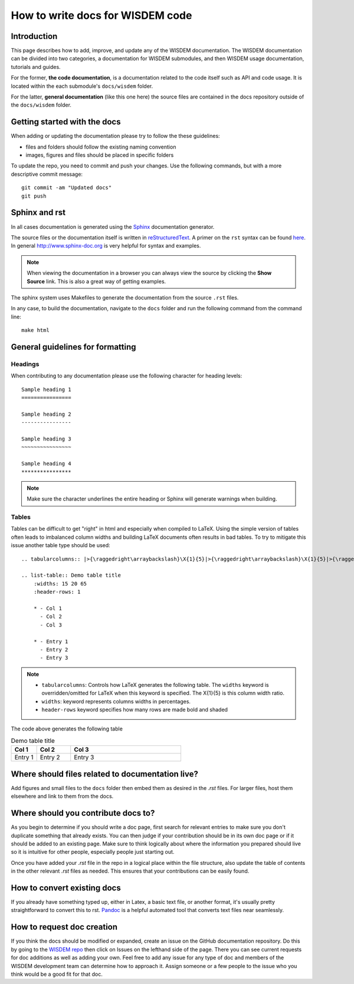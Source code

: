 .. how_to_write_docs:

How to write docs for WISDEM code
=================================

.. TODO: expand this

Introduction
------------
This page describes how to add, improve, and update any of the WISDEM documentation.
The WISDEM documentation can be divided into two categories, a documentation for WISDEM submodules, and then WISDEM usage documentation, tutorials and guides.

For the former, **the code documentation**, is a documentation related to the code itself such as API and code usage.
It is located within the each submodule's ``docs/wisdem`` folder.

For the latter, **general documentation** (like this one here) the source files are contained in the docs repository outside of the ``docs/wisdem`` folder.


Getting started with the docs
-----------------------------

When adding or updating the documentation please try to follow the these guidelines:

* files and folders should follow the existing naming convention
* images, figures and files should be placed in specific folders

To update the repo, you need to commit and push your changes. Use the following commands, but with a more descriptive commit message::

    git commit -am "Updated docs"
    git push

Sphinx and rst
--------------
In all cases documentation is generated using the `Sphinx <http://www.sphinx-doc.org/en/master/index.html>`_ documentation generator.

The source files or the documentation itself is written in `reStructuredText <http://docutils.sourceforge.net/rst.html>`_. A primer on the ``rst`` syntax can be found `here <http://www.sphinx-doc.org/en/master/usage/restructuredtext/basics.html>`_. In general http://www.sphinx-doc.org is very helpful for syntax and examples.

.. NOTE::
    When viewing the documentation in a browser you can always view the source by clicking the **Show Source** link. This is also a great way of getting examples.

The sphinx system uses Makefiles to generate the documentation from the source ``.rst`` files.

In any case, to build the documentation, navigate to the ``docs`` folder and run the following command from the command line::

    make html



General guidelines for formatting
---------------------------------

Headings
~~~~~~~~
When contributing to any documentation please use the following character for heading levels::

    Sample heading 1
    ================

    Sample heading 2
    ----------------

    Sample heading 3
    ~~~~~~~~~~~~~~~~

    Sample heading 4
    ****************


.. NOTE::
    Make sure the character underlines the entire heading or Sphinx will generate warnings when building.

Tables
~~~~~~
Tables can be difficult to get "right" in html and especially when compiled to LaTeX. Using the simple version of tables often leads to imbalanced column widths and building LaTeX documents often results in bad tables. To try to mitigate this issue another table type should be used::

    .. tabularcolumns:: |>{\raggedright\arraybackslash}\X{1}{5}|>{\raggedright\arraybackslash}\X{1}{5}|>{\raggedright\arraybackslash}\X{3}{5}|

    .. list-table:: Demo table title
        :widths: 15 20 65
        :header-rows: 1

        * - Col 1
          - Col 2
          - Col 3

        * - Entry 1
          - Entry 2
          - Entry 3

.. NOTE::

    - ``tabularcolumns``: Controls how LaTeX generates the following table. The ``widths`` keyword is overridden/omitted for LaTeX when this keyword is specified. The \X{1}{5} is this column width ratio.
    - ``widths``: keyword represents columns widths in percentages.
    - ``header-rows`` keyword specifies how many rows are made bold and shaded


The code above generates the following table

.. list-table:: Demo table title
    :widths: 15 20 65
    :header-rows: 1

    * - Col 1
      - Col 2
      - Col 3

    * - Entry 1
      - Entry 2
      - Entry 3



Where should files related to documentation live?
-------------------------------------------------
Add figures and small files to the ``docs`` folder then embed them as desired
in the `.rst` files.
For larger files, host them elsewhere and link to them from the docs.


Where should you contribute docs to?
------------------------------------
As you begin to determine if you should write a doc page, first search for relevant
entries to make sure you don't duplicate something that already exists.
You can then judge if your contribution should be in its own doc page or if it
should be added to an existing page.
Make sure to think logically about where the information you prepared should live so
it is intuitive for other people, especially people just starting out.

Once you have added your `.rst` file in the repo in a logical place within the file
structure, also update the table of contents in the other relevant `.rst` files as
needed.
This ensures that your contributions can be easily found.

How to convert existing docs
----------------------------
If you already have something typed up, either in Latex, a basic text file, or another
format, it's usually pretty straightforward to convert this to rst.
`Pandoc <https://pandoc.org/demos.html>`__ is a helpful automated tool that converts
text files near seamlessly.

How to request doc creation
---------------------------
If you think the docs should be modified or expanded, create an issue on the GitHub documentation repository.
Do this by going to the `WISDEM repo <https://github.com/WISDEM/WISDEM/>`__ then click on Issues on the lefthand side of the page.
There you can see current requests for doc additions as well as adding your own.
Feel free to add any issue for any type of doc and members of the WISDEM development team can determine how to approach it.
Assign someone or a few people to the issue who you think would be a good fit for that doc.
